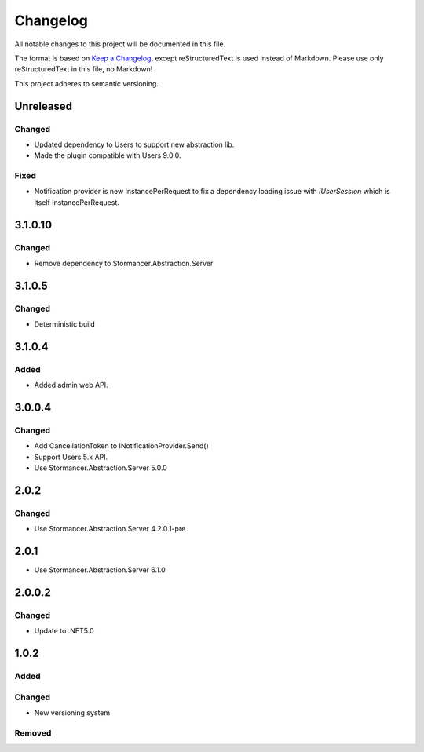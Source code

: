 ﻿=========
Changelog
=========

All notable changes to this project will be documented in this file.

The format is based on `Keep a Changelog <https://keepachangelog.com/en/1.0.0/>`_, except reStructuredText is used instead of Markdown.
Please use only reStructuredText in this file, no Markdown!

This project adheres to semantic versioning.


Unreleased
----------
Changed
*******
- Updated dependency to Users to support new abstraction lib.
- Made the plugin compatible with Users 9.0.0.

Fixed
*****
- Notification provider is new InstancePerRequest to fix a dependency loading issue with `IUserSession` which is itself InstancePerRequest.


3.1.0.10
----------
Changed
*******
- Remove dependency to Stormancer.Abstraction.Server


3.1.0.5
-------
Changed
*******
- Deterministic build

3.1.0.4
------
Added
*****
- Added admin web API.

3.0.0.4
-------
Changed
*******
- Add CancellationToken to INotificationProvider.Send() 
- Support Users 5.x API.
- Use Stormancer.Abstraction.Server 5.0.0

2.0.2
-----
Changed
*******
- Use Stormancer.Abstraction.Server 4.2.0.1-pre

2.0.1
-----
- Use Stormancer.Abstraction.Server 6.1.0

2.0.0.2
----------
Changed
*******
- Update to .NET5.0

1.0.2
-----
Added
*****

Changed
*******
- New versioning system

Removed
*******

